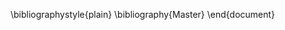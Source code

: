#+DATE: [2014-XX-XX mié XX:XX]
#+OPTIONS: toc:nil num:nil todo:nil pri:nil tags:nil ^:nil TeX:nil
#+CATEGORY:  
#+TAGS: 
#+DESCRIPTION: 
#+TITLE: 
#+LATEX_HEADER: \renewcommand{\rmdefault}{phv} % Freesans

\bibliographystyle{plain}
\bibliography{Master}
\end{document}

